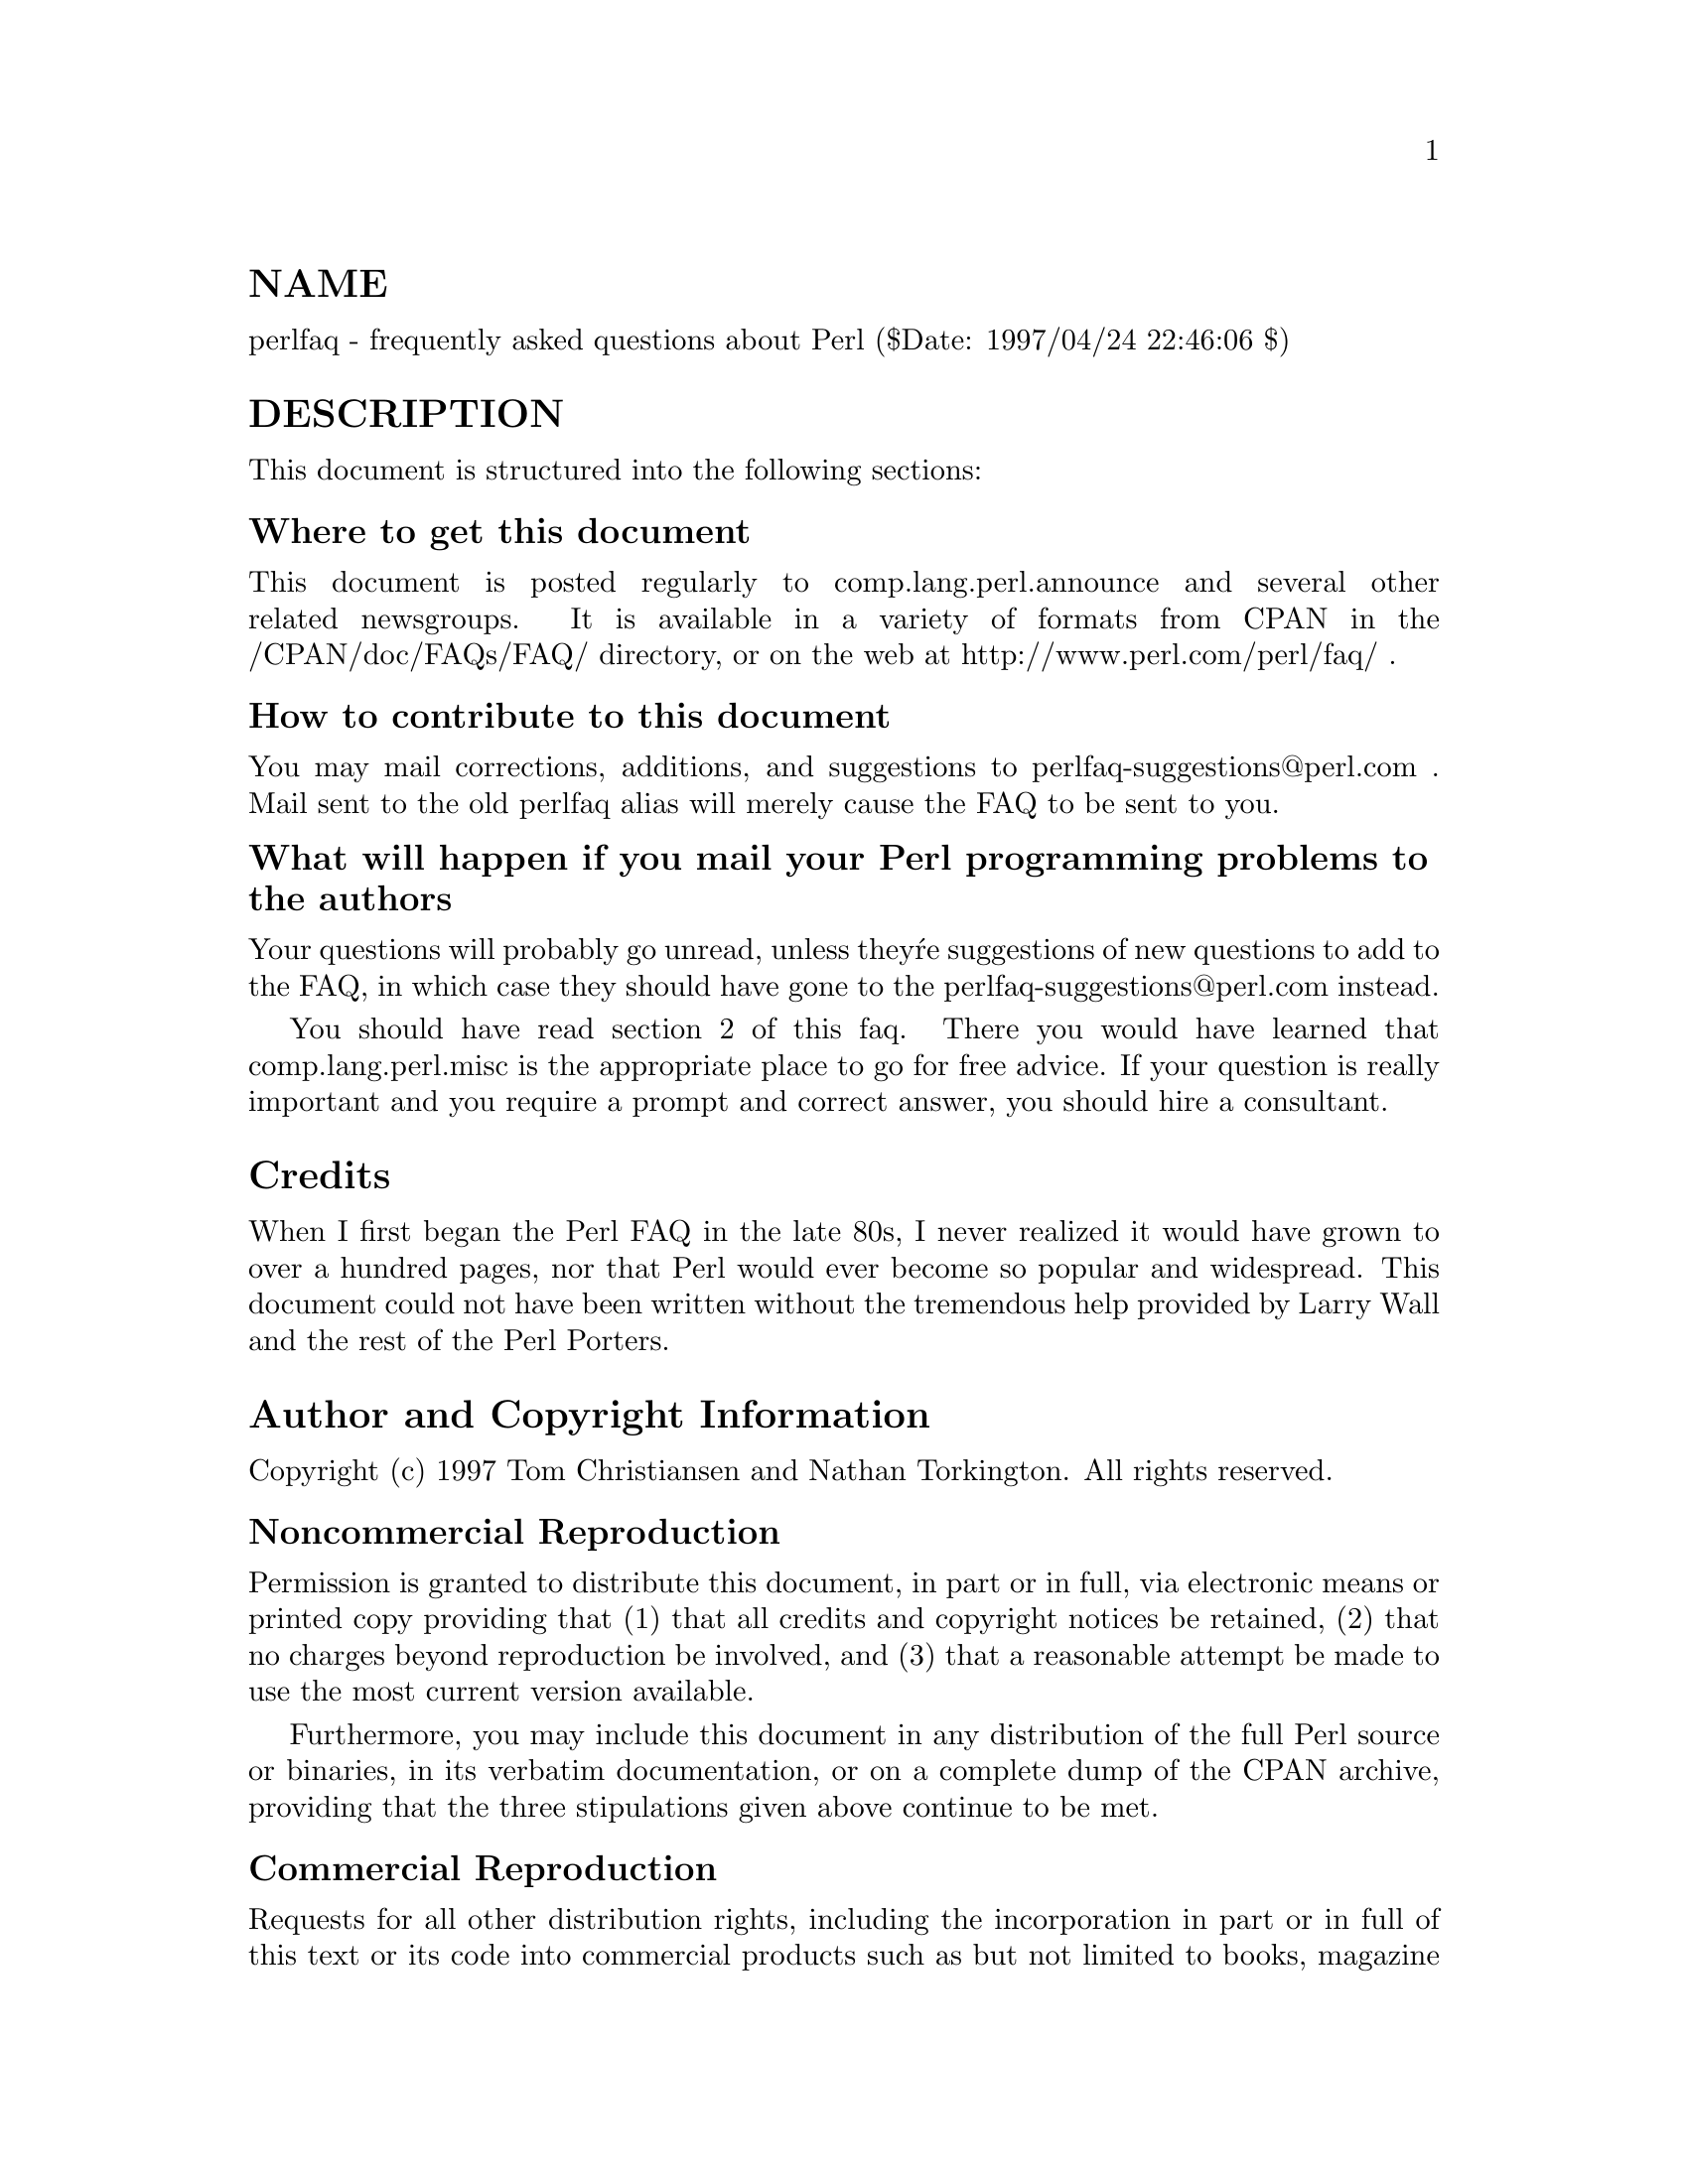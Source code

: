 @node perlfaq, perlfaq1, perldelta, Top
@unnumberedsec NAME
perlfaq - frequently asked questions about Perl ($Date: 1997/04/24 22:46:06 $)

@unnumberedsec DESCRIPTION
This document is structured into the following sections:

@menu
* perlfaq::   Structural overview of the FAQ
* perlfaq1::  General Questions About Perl
* perlfaq2::  Obtaining and Learning about Perl
* perlfaq3::  Programming Tools
* perlfaq4::  Data Manipulation
* perlfaq5::  Files and Formats
* perlfaq6::  Pattern matching and regular expressions
* perlfaq7::  General Perl Language Issues
* perlfaq8::  System Interaction, IPC, keyboard, screen and pointing devices
* perlfaq9::  Networking, the Internet, and a few on the web
@end menu

@ignore
@table @asis
@item perlfaq: Structural overview of the FAQ.
This document.

@item @xref{perlfaq1,Perlfaq1},: General Questions About Perl
Very general, high-level information about Perl.

@item @xref{perlfaq2,Perlfaq2},: Obtaining and Learning about Perl
Where to find source and documentation to Perl, support and training,
and related matters.

@item @xref{perlfaq3,Perlfaq3},: Programming Tools
Programmer tools and programming support.

@item @xref{perlfaq4,Perlfaq4},: Data Manipulation
Manipulating numbers, dates, strings, arrays, hashes, and
miscellaneous data issues.

@item @xref{perlfaq5,Perlfaq5},: Files and Formats
I/O and the "f" issues: filehandles, flushing, formats and footers.

@item @xref{perlfaq6,Perlfaq6},: Regexps
Pattern matching and regular expressions.

@item @xref{perlfaq7,Perlfaq7},: General Perl Language Issues
General Perl language issues that don@'t clearly fit into any of the
other sections.

@item @xref{perlfaq8,Perlfaq8},: System Interaction
Interprocess communication (IPC), control over the user-interface
(keyboard, screen and pointing devices).

@item @xref{perlfaq9,Perlfaq9},: Networking
Networking, the Internet, and a few on the web.

@end table
@end ignore

@unnumberedsubsec Where to get this document
This document is posted regularly to comp.lang.perl.announce and
several other related newsgroups.  It is available in a variety of
formats from CPAN in the /CPAN/doc/FAQs/FAQ/ directory, or on the web
at http://www.perl.com/perl/faq/ .

@unnumberedsubsec How to contribute to this document
You may mail corrections, additions, and suggestions to
perlfaq-suggestions@@perl.com .  Mail sent to the old perlfaq alias
will merely cause the FAQ to be sent to you.

@unnumberedsubsec What will happen if you mail your Perl programming problems to the authors
Your questions will probably go unread, unless they@'re suggestions of
new questions to add to the FAQ, in which case they should have gone
to the perlfaq-suggestions@@perl.com instead.

You should have read section 2 of this faq.  There you would have
learned that comp.lang.perl.misc is the appropriate place to go for
free advice.  If your question is really important and you require a
prompt and correct answer, you should hire a consultant.

@unnumberedsec Credits
When I first began the Perl FAQ in the late 80s, I never realized it
would have grown to over a hundred pages, nor that Perl would ever become
so popular and widespread.  This document could not have been written
without the tremendous help provided by Larry Wall and the rest of the
Perl Porters.

@unnumberedsec Author and Copyright Information
Copyright (c) 1997 Tom Christiansen and Nathan Torkington.
All rights reserved.

@unnumberedsubsec Noncommercial Reproduction
Permission is granted to distribute this document, in part or in full,
via electronic means or printed copy providing that (1) that all credits
and copyright notices be retained, (2) that no charges beyond reproduction
be involved, and (3) that a reasonable attempt be made to use the most
current version available.

Furthermore, you may include this document in any distribution of the
full Perl source or binaries, in its verbatim documentation, or on a
complete dump of the CPAN archive, providing that the three stipulations
given above continue to be met.

@unnumberedsubsec Commercial Reproduction
Requests for all other distribution rights, including the incorporation
in part or in full of this text or its code into commercial products
such as but not limited to books, magazine articles, or CD-ROMs, must
be made to perlfaq-legal@@perl.com.  Any commercial use of any portion
of this document without prior written authorization by its authors
will be subject to appropriate action.

@unnumberedsubsec Disclaimer
This information is offered in good faith and in the hope that it may
be of use, but is not guaranteed to be correct, up to date, or suitable
for any particular purpose whatsoever.  The authors accept no liability
in respect of this information or its use.

@unnumberedsec Changes
@table @asis
@item 24/April/97
Style and whitespace changes from Chip, new question on reading one
character at a time from a terminal using POSIX from Tom.

@item 23/April/97
Added http://www.oasis.leo.org/perl/ to @xref{perlfaq2,Perlfaq2}.  Style fix to
@xref{perlfaq3,Perlfaq3}.  Added floating point precision, fixed complex number
arithmetic, cross-references, caveat for Text::Wrap, alternative
answer for initial capitalizing, fixed incorrect regexp, added example
of Tie::IxHash to @xref{perlfaq4,Perlfaq4}.  Added example of passing and storing
filehandles, added commify to @xref{perlfaq5,Perlfaq5}.  Restored variable suicide,
and added mass commenting to @xref{perlfaq7,Perlfaq7}.  Added Net::Telnet, fixed
backticks, added reader/writer pair to telnet question, added FindBin,
grouped module questions together in @xref{perlfaq8,Perlfaq8}.  Expanded caveats
for the simple URL extractor, gave LWP example, added CGI security
question, expanded on the email address answer in @xref{perlfaq9,Perlfaq9}.

@item 25/March/97
Added more info to the binary distribution section of @xref{perlfaq2,Perlfaq2}.
Added Net::Telnet to @xref{perlfaq6,Perlfaq6}.  Fixed typos in @xref{perlfaq8,Perlfaq8}.  Added
mail sending example to @xref{perlfaq9,Perlfaq9}.  Added Merlyn@'s columns to
@xref{perlfaq2,Perlfaq2}.

@item 18/March/97
Added the DATE to the NAME section, indicating which sections have
changed.

Mentioned SIGPIPE and @xref{perlipc,Perlipc}, in the forking open answer in
@xref{perlfaq8,Perlfaq8}.

Fixed description of a regular expression in @xref{perlfaq4,Perlfaq4}.

@item 17/March/97 Version
Various typos fixed throughout.

Added new question on Perl BNF on @xref{perlfaq7,Perlfaq7}.

@item Initial Release: 11/March/97
This is the initial release of version 3 of the FAQ; consequently there
have been no changes since its initial release.

@end table
